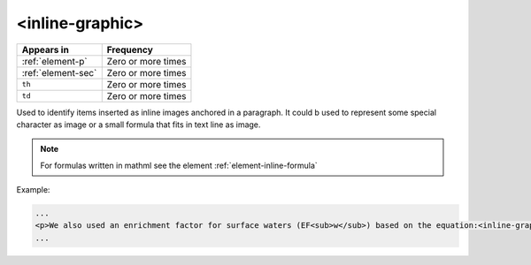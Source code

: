 .. _element-inline-graphic:

<inline-graphic>
================

+-------------------------+--------------------+
| Appears in              | Frequency          |
+=========================+====================+
| :ref:`element-p`        | Zero or more times |
+-------------------------+--------------------+
| :ref:`element-sec`      | Zero or more times |
+-------------------------+--------------------+
| ``th``                  | Zero or more times |
+-------------------------+--------------------+
| ``td``                  | Zero or more times |
+-------------------------+--------------------+

Used to identify items inserted as inline images anchored in a paragraph. It could b used to represent some special character as image or a small formula that fits in text line as image.

.. note:: 

  For formulas written in mathml see the element :ref:`element-inline-formula`


Example:

.. code-block:: xml

  ...
  <p>We also used an enrichment factor for surface waters (EF<sub>w</sub>) based on the equation:<inline-graphic xlink:href="image.tif"/>. The EF<sub>s</sub> and EF<sub>w</sub> quantified the concentration of the element of interest (C<sub>i</sub>) in the sample, in relation to the (natural) geochemical background.</p>
  ...


.. {"reviewed_on": "20180531", "by": "fabio.batalha@erudit.org"}

